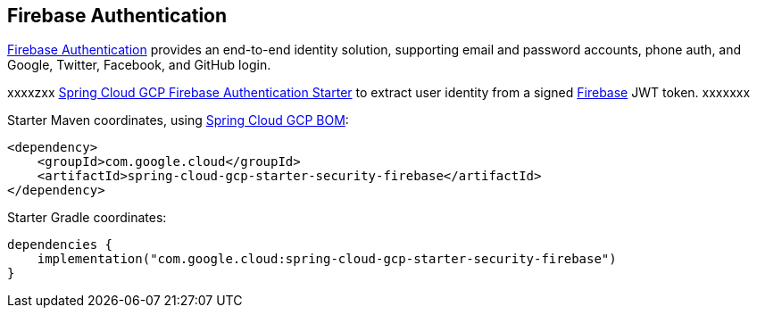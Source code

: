 [#security-firebase]
== Firebase Authentication

https://firebase.google.com/products/auth[Firebase Authentication] provides an end-to-end identity solution, supporting email and password accounts, phone auth, and Google, Twitter, Facebook, and GitHub login.

xxxxzxx
link:../../spring-cloud-gcp-starters/spring-cloud-gcp-starter-security-firebase[Spring Cloud GCP Firebase Authentication Starter] to extract user identity from a signed https://firebase.google.com/[Firebase] JWT token.
xxxxxxx

Starter Maven coordinates, using <<getting-started.adoc#bill-of-materials, Spring Cloud GCP BOM>>:

[source,xml]
----
<dependency>
    <groupId>com.google.cloud</groupId>
    <artifactId>spring-cloud-gcp-starter-security-firebase</artifactId>
</dependency>
----

Starter Gradle coordinates:

[source]
----
dependencies {
    implementation("com.google.cloud:spring-cloud-gcp-starter-security-firebase")
}
----